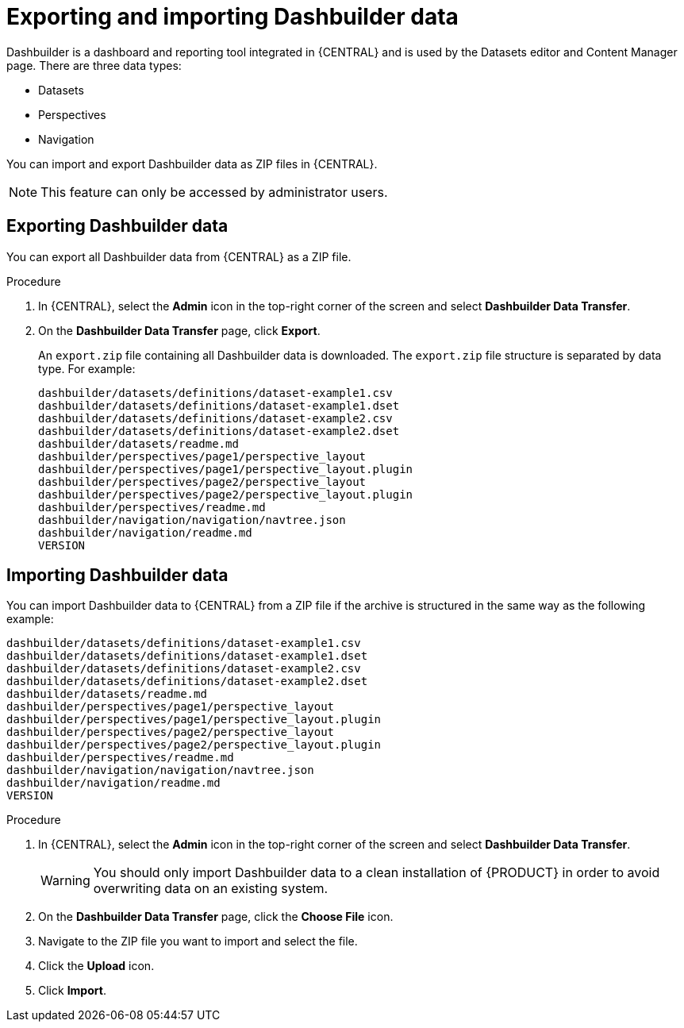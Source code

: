 [id='exporting-importing-dashbuilder-data-proc-{context}']
= Exporting and importing Dashbuilder data

Dashbuilder is a dashboard and reporting tool integrated in {CENTRAL} and is used by the Datasets editor and Content Manager page. There are three data types:

* Datasets
* Perspectives
* Navigation

You can import and export Dashbuilder data as ZIP files in {CENTRAL}.

NOTE: This feature can only be accessed by administrator users.

== Exporting Dashbuilder data

You can export all Dashbuilder data from {CENTRAL} as a ZIP file.

.Procedure
. In {CENTRAL}, select the *Admin* icon in the top-right corner of the screen and select *Dashbuilder Data Transfer*.

. On the *Dashbuilder Data Transfer* page, click *Export*.
+
An `export.zip` file containing all Dashbuilder data is downloaded. The `export.zip` file structure is separated by data type. For example:
+
[source]
----
dashbuilder/datasets/definitions/dataset-example1.csv
dashbuilder/datasets/definitions/dataset-example1.dset
dashbuilder/datasets/definitions/dataset-example2.csv
dashbuilder/datasets/definitions/dataset-example2.dset
dashbuilder/datasets/readme.md
dashbuilder/perspectives/page1/perspective_layout
dashbuilder/perspectives/page1/perspective_layout.plugin
dashbuilder/perspectives/page2/perspective_layout
dashbuilder/perspectives/page2/perspective_layout.plugin
dashbuilder/perspectives/readme.md
dashbuilder/navigation/navigation/navtree.json
dashbuilder/navigation/readme.md
VERSION
----

== Importing Dashbuilder data

You can import Dashbuilder data to {CENTRAL} from a ZIP file if the archive is structured in the same way as the following example:

[source]
----
dashbuilder/datasets/definitions/dataset-example1.csv
dashbuilder/datasets/definitions/dataset-example1.dset
dashbuilder/datasets/definitions/dataset-example2.csv
dashbuilder/datasets/definitions/dataset-example2.dset
dashbuilder/datasets/readme.md
dashbuilder/perspectives/page1/perspective_layout
dashbuilder/perspectives/page1/perspective_layout.plugin
dashbuilder/perspectives/page2/perspective_layout
dashbuilder/perspectives/page2/perspective_layout.plugin
dashbuilder/perspectives/readme.md
dashbuilder/navigation/navigation/navtree.json
dashbuilder/navigation/readme.md
VERSION
----

.Procedure
. In {CENTRAL}, select the *Admin* icon in the top-right corner of the screen and select *Dashbuilder Data Transfer*.
+
WARNING: You should only import Dashbuilder data to a clean installation of {PRODUCT} in order to avoid overwriting data on an existing system.

. On the *Dashbuilder Data Transfer* page, click the *Choose File* icon.

. Navigate to the ZIP file you want to import and select the file.

. Click the *Upload* icon.

. Click *Import*.

